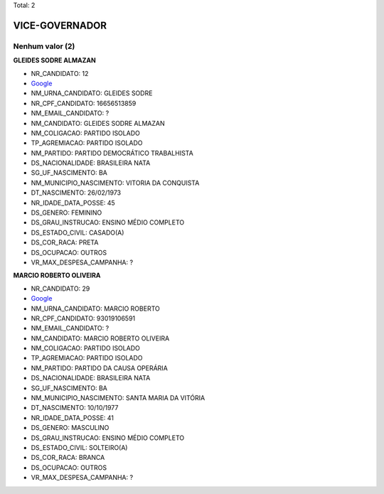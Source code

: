 Total: 2

VICE-GOVERNADOR
===============

Nenhum valor (2)
........

**GLEIDES SODRE ALMAZAN**

- NR_CANDIDATO: 12
- `Google <https://www.google.com/search?q=GLEIDES+SODRE+ALMAZAN>`_
- NM_URNA_CANDIDATO: GLEIDES SODRE
- NR_CPF_CANDIDATO: 16656513859
- NM_EMAIL_CANDIDATO: ?
- NM_CANDIDATO: GLEIDES SODRE ALMAZAN
- NM_COLIGACAO: PARTIDO ISOLADO
- TP_AGREMIACAO: PARTIDO ISOLADO
- NM_PARTIDO: PARTIDO DEMOCRÁTICO TRABALHISTA
- DS_NACIONALIDADE: BRASILEIRA NATA
- SG_UF_NASCIMENTO: BA
- NM_MUNICIPIO_NASCIMENTO: VITORIA DA CONQUISTA
- DT_NASCIMENTO: 26/02/1973
- NR_IDADE_DATA_POSSE: 45
- DS_GENERO: FEMININO
- DS_GRAU_INSTRUCAO: ENSINO MÉDIO COMPLETO
- DS_ESTADO_CIVIL: CASADO(A)
- DS_COR_RACA: PRETA
- DS_OCUPACAO: OUTROS
- VR_MAX_DESPESA_CAMPANHA: ?


**MARCIO ROBERTO OLIVEIRA**

- NR_CANDIDATO: 29
- `Google <https://www.google.com/search?q=MARCIO+ROBERTO+OLIVEIRA>`_
- NM_URNA_CANDIDATO: MARCIO ROBERTO
- NR_CPF_CANDIDATO: 93019106591
- NM_EMAIL_CANDIDATO: ?
- NM_CANDIDATO: MARCIO ROBERTO OLIVEIRA
- NM_COLIGACAO: PARTIDO ISOLADO
- TP_AGREMIACAO: PARTIDO ISOLADO
- NM_PARTIDO: PARTIDO DA CAUSA OPERÁRIA
- DS_NACIONALIDADE: BRASILEIRA NATA
- SG_UF_NASCIMENTO: BA
- NM_MUNICIPIO_NASCIMENTO: SANTA MARIA DA VITÓRIA
- DT_NASCIMENTO: 10/10/1977
- NR_IDADE_DATA_POSSE: 41
- DS_GENERO: MASCULINO
- DS_GRAU_INSTRUCAO: ENSINO MÉDIO COMPLETO
- DS_ESTADO_CIVIL: SOLTEIRO(A)
- DS_COR_RACA: BRANCA
- DS_OCUPACAO: OUTROS
- VR_MAX_DESPESA_CAMPANHA: ?

